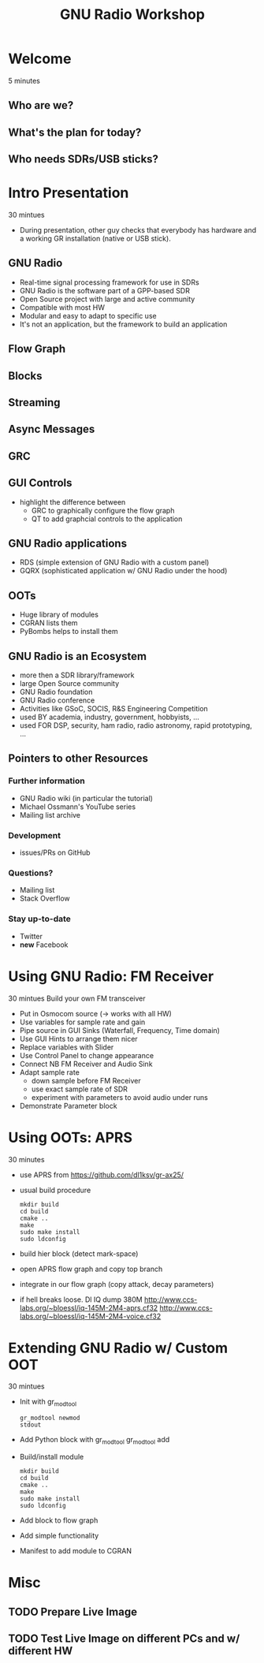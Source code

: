 #+TITLE: GNU Radio Workshop

* Welcome
  5 minutes
** Who are we?
** What's the plan for today?
** Who needs SDRs/USB sticks?


* Intro Presentation
  30 mintues
  - During presentation, other guy checks that everybody has hardware
    and a working GR installation (native or USB stick).
** GNU Radio
   - Real-time signal processing framework for use in SDRs
   - GNU Radio is the software part of a GPP-based SDR 
   - Open Source project with large and active community
   - Compatible with most HW
   - Modular and easy to adapt to specific use
   - It's not an application, but the framework to build an
     application
** Flow Graph
** Blocks
** Streaming
** Async Messages
** GRC
** GUI Controls
   - highlight the difference between
     - GRC to graphically configure the flow graph
     - QT to add graphcial controls to the application
** GNU Radio applications
   - RDS (simple extension of GNU Radio with a custom panel)
   - GQRX (sophisticated application w/ GNU Radio under the hood)
** OOTs
   - Huge library of modules
   - CGRAN lists them
   - PyBombs helps to install them
** GNU Radio is an Ecosystem
   - more then a SDR library/framework
   - large Open Source community
   - GNU Radio foundation
   - GNU Radio conference
   - Activities like GSoC, SOCIS, R&S Engineering Competition
   - used BY academia, industry, government, hobbyists, ...
   - used FOR DSP, security, ham radio, radio astronomy, rapid
     prototyping, ...
** Pointers to other Resources
*** Further information
    - GNU Radio wiki (in particular the tutorial)
    - Michael Ossmann's YouTube series
    - Mailing list archive
*** Development
    - issues/PRs on GitHub
*** Questions?
    - Mailing list
    - Stack Overflow
*** Stay up-to-date
    - Twitter
    - *new* Facebook


* Using GNU Radio: FM Receiver
   30 mintues
   Build your own FM transceiver

   - Put in Osmocom source (-> works with all HW)
   - Use variables for sample rate and gain
   - Pipe source in GUI Sinks (Waterfall, Frequency, Time domain)
   - Use GUI Hints to arrange them nicer
   - Replace variables with Slider
   - Use Control Panel to change appearance
   - Connect NB FM Receiver and Audio Sink
   - Adapt sample rate
     - down sample before FM Receiver
     - use exact sample rate of SDR
     - experiment with parameters to avoid audio under runs
   - Demonstrate Parameter block


* Using OOTs: APRS
   30 minutes

   - use APRS from
     [[https://github.com/dl1ksv/gr-ax25/]]
   - usual build procedure
     #+BEGIN_SRC shell
       mkdir build
       cd build
       cmake ..
       make
       sudo make install
       sudo ldconfig
     #+END_SRC
   - build hier block (detect mark-space)
   - open APRS flow graph and copy top branch
   - integrate in our flow graph (copy attack, decay parameters)
   - if hell breaks loose. Dl IQ dump 380M
     [[http://www.ccs-labs.org/~bloessl/iq-145M-2M4-aprs.cf32]]
     [[http://www.ccs-labs.org/~bloessl/iq-145M-2M4-voice.cf32]]


* Extending GNU Radio w/ Custom OOT
   30 mintues

   - Init with gr_modtool
     #+BEGIN_SRC shell
       gr_modtool newmod
       stdout
     #+END_SRC
   - Add Python block with gr_modtool
     gr_modtool add
   - Build/install module
     #+BEGIN_SRC shell
       mkdir build
       cd build
       cmake ..
       make
       sudo make install
       sudo ldconfig
     #+END_SRC
   - Add block to flow graph
   - Add simple functionality
   - Manifest to add module to CGRAN


* Misc
** TODO Prepare Live Image
** TODO Test Live Image on different PCs and w/ different HW
